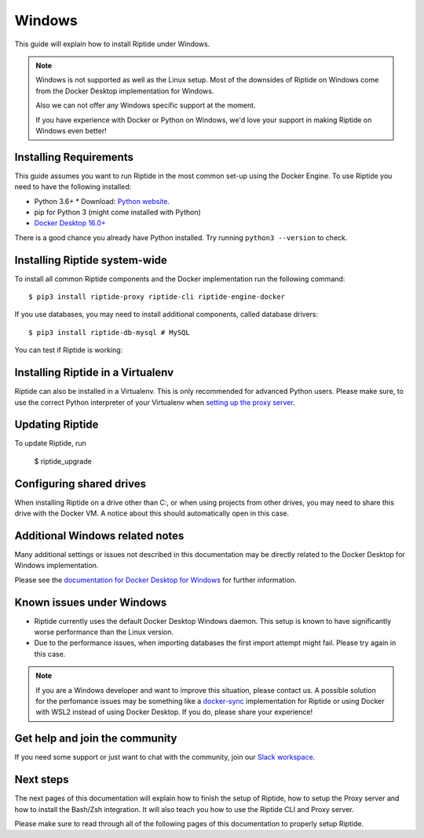 Windows
-------

This guide will explain how to install Riptide under Windows.

.. note:: Windows is not supported as well as the Linux setup. Most of the downsides
          of Riptide on Windows come from the Docker Desktop implementation for Windows.

          Also we can not offer any Windows specific support at the moment.

          If you have experience with Docker or Python on Windows, we'd love your support in making
          Riptide on Windows even better!

Installing Requirements
~~~~~~~~~~~~~~~~~~~~~~~

This guide assumes you want to run Riptide in the most common set-up using the Docker Engine.
To use Riptide you need to have the following installed:

* Python 3.6+
  * Download: `Python website <https://www.python.org/downloads/>`_.
* pip for Python 3 (might come installed with Python)
* `Docker Desktop 16.0+ <https://www.docker.com/products/docker-desktop>`_

There is a good chance you already have Python installed. Try running ``python3 --version`` to check.

Installing Riptide system-wide
~~~~~~~~~~~~~~~~~~~~~~~~~~~~~~

To install all common Riptide components and the Docker implementation run the following command::

  $ pip3 install riptide-proxy riptide-cli riptide-engine-docker

If you use databases, you may need to install additional components, called database drivers::

  $ pip3 install riptide-db-mysql # MySQL

You can test if Riptide is working:

.. raw:: html

   <asciinema-player src="../_static/casts/test_riptide.cast" cols="80" rows="24"></asciinema-player>


Installing Riptide in a Virtualenv
~~~~~~~~~~~~~~~~~~~~~~~~~~~~~~~~~~
Riptide can also be installed in a Virtualenv. This is only recommended for advanced Python
users. Please make sure, to use the correct Python interpreter of your Virtualenv when
`setting up the proxy server <6_project.html>`_.

Updating Riptide
~~~~~~~~~~~~~~~~

To update Riptide, run

  $ riptide_upgrade

Configuring shared drives
~~~~~~~~~~~~~~~~~~~~~~~~~
When installing Riptide on a drive other than C:, or when using projects from other drives,
you may need to share this drive with the Docker VM. A notice about this should automatically
open in this case.

Additional Windows related notes
~~~~~~~~~~~~~~~~~~~~~~~~~~~~~~~~
Many additional settings or issues not described in this documentation may be
directly related to the Docker Desktop for Windows implementation.

Please see the `documentation for Docker Desktop for Windows <https://docs.docker.com/docker-for-windows/>`_ for further information.

Known issues under Windows
~~~~~~~~~~~~~~~~~~~~~~~~~~

- Riptide currently uses the default Docker Desktop Windows daemon. This setup is known
  to have significantly worse performance than the Linux version.
- Due to the performance issues, when importing databases the first import attempt
  might fail. Please try again in this case.

.. note:: If you are a Windows developer and want to improve this situation, please contact us.
          A possible solution for the perfomance issues may be something like a
          `docker-sync <https://github.com/EugenMayer/docker-sync>`_ implementation
          for Riptide or using Docker with WSL2 instead of using Docker Desktop. If you do,
          please share your experience!

Get help and join the community
~~~~~~~~~~~~~~~~~~~~~~~~~~~~~~~
If you need some support or just want to chat with the community, join our
`Slack workspace <https://slack.riptide.parakoopa.de>`_.

Next steps
~~~~~~~~~~
The next pages of this documentation will explain
how to finish the setup of Riptide,
how to setup the Proxy server and
how to install the Bash/Zsh integration.
It will also teach you how to use the Riptide CLI and Proxy server.

Please make sure to read through all of the following pages of this documentation to properly
setup Riptide.
